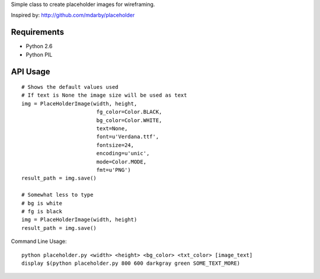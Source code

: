 Simple class to create placeholder images for wireframing.

Inspired by: http://github.com/mdarby/placeholder

Requirements
============

* Python 2.6
* Python PIL

API Usage
=========

::

        # Shows the default values used
        # If text is None the image size will be used as text
        img = PlaceHolderImage(width, height,
                                fg_color=Color.BLACK,
                                bg_color=Color.WHITE,
                                text=None,
                                font=u'Verdana.ttf',
                                fontsize=24,
                                encoding=u'unic',
                                mode=Color.MODE,
                                fmt=u'PNG')
        result_path = img.save()

        # Somewhat less to type
        # bg is white
        # fg is black
        img = PlaceHolderImage(width, height)
        result_path = img.save()


Command Line Usage::

        python placeholder.py <width> <height> <bg_color> <txt_color> [image_text]
        display $(python placeholder.py 800 600 darkgray green SOME_TEXT_MORE)
